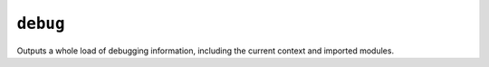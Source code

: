 .. templatetag:: debug

``debug``
---------

Outputs a whole load of debugging information, including the current context
and imported modules.

